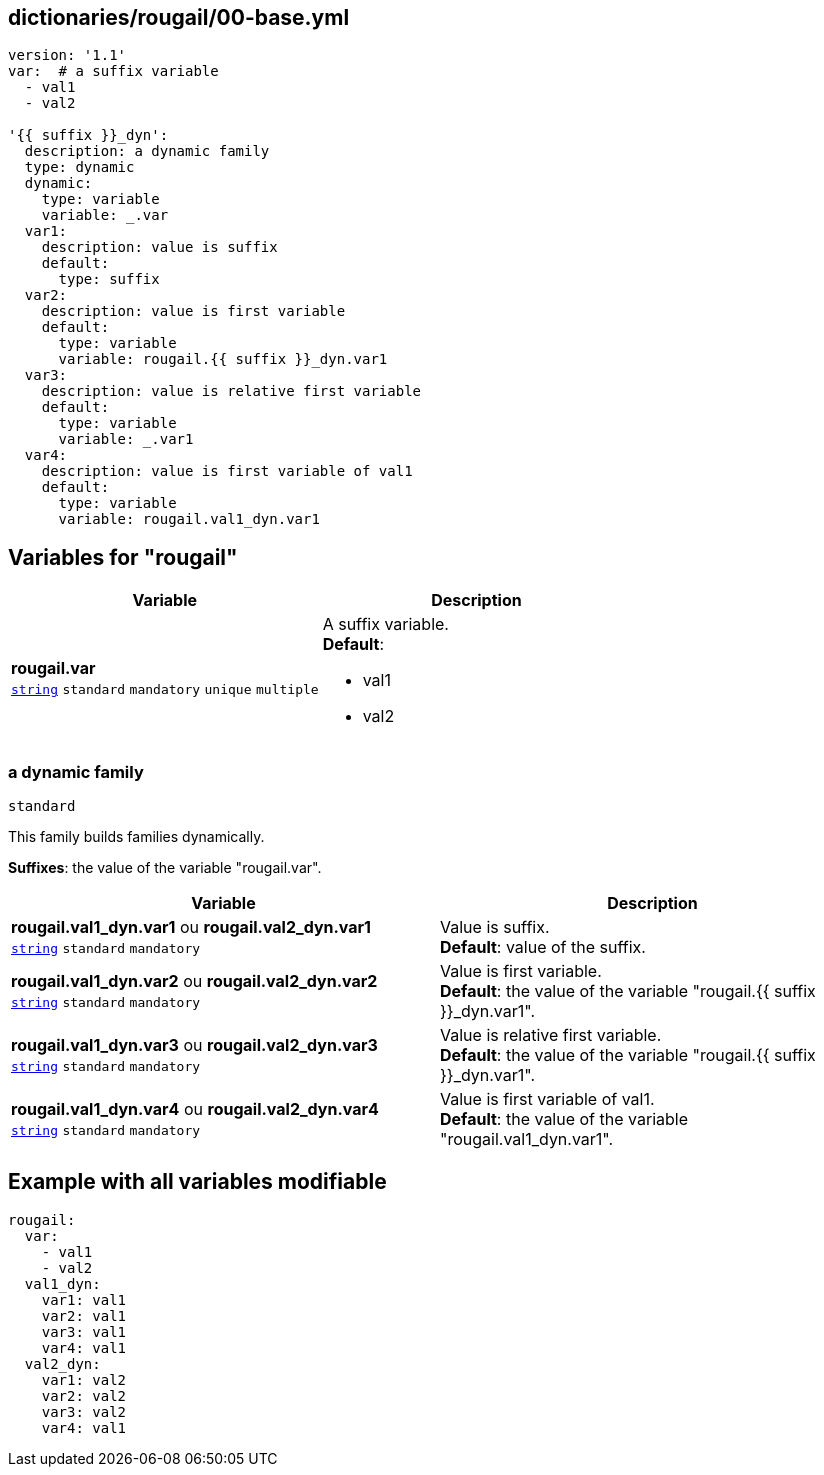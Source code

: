 == dictionaries/rougail/00-base.yml

[,yaml]
----
version: '1.1'
var:  # a suffix variable
  - val1
  - val2

'{{ suffix }}_dyn':
  description: a dynamic family
  type: dynamic
  dynamic:
    type: variable
    variable: _.var
  var1:
    description: value is suffix
    default:
      type: suffix
  var2:
    description: value is first variable
    default:
      type: variable
      variable: rougail.{{ suffix }}_dyn.var1
  var3:
    description: value is relative first variable
    default:
      type: variable
      variable: _.var1
  var4:
    description: value is first variable of val1
    default:
      type: variable
      variable: rougail.val1_dyn.var1
----
== Variables for "rougail"

[cols="108a,108a",options="header"]
|====
| Variable                                                                                                   | Description                                                                                                
| 
**rougail.var** +
`https://rougail.readthedocs.io/en/latest/variable.html#variables-types[string]` `standard` `mandatory` `unique` `multiple`                                                                                                            | 
A suffix variable. +
**Default**: 

* val1
* val2                                                                                                            
|====

=== a dynamic family

`standard`


This family builds families dynamically.

**Suffixes**: the value of the variable "rougail.var".

[cols="108a,108a",options="header"]
|====
| Variable                                                                                                   | Description                                                                                                
| 
**rougail.val1_dyn.var1** ou **rougail.val2_dyn.var1** +
`https://rougail.readthedocs.io/en/latest/variable.html#variables-types[string]` `standard` `mandatory`                                                                                                            | 
Value is suffix. +
**Default**: value of the suffix.                                                                                                            
| 
**rougail.val1_dyn.var2** ou **rougail.val2_dyn.var2** +
`https://rougail.readthedocs.io/en/latest/variable.html#variables-types[string]` `standard` `mandatory`                                                                                                            | 
Value is first variable. +
**Default**: the value of the variable "rougail.{{ suffix }}_dyn.var1".                                                                                                            
| 
**rougail.val1_dyn.var3** ou **rougail.val2_dyn.var3** +
`https://rougail.readthedocs.io/en/latest/variable.html#variables-types[string]` `standard` `mandatory`                                                                                                            | 
Value is relative first variable. +
**Default**: the value of the variable "rougail.{{ suffix }}_dyn.var1".                                                                                                            
| 
**rougail.val1_dyn.var4** ou **rougail.val2_dyn.var4** +
`https://rougail.readthedocs.io/en/latest/variable.html#variables-types[string]` `standard` `mandatory`                                                                                                            | 
Value is first variable of val1. +
**Default**: the value of the variable "rougail.val1_dyn.var1".                                                                                                            
|====


== Example with all variables modifiable

[,yaml]
----
rougail:
  var:
    - val1
    - val2
  val1_dyn:
    var1: val1
    var2: val1
    var3: val1
    var4: val1
  val2_dyn:
    var1: val2
    var2: val2
    var3: val2
    var4: val1
----
